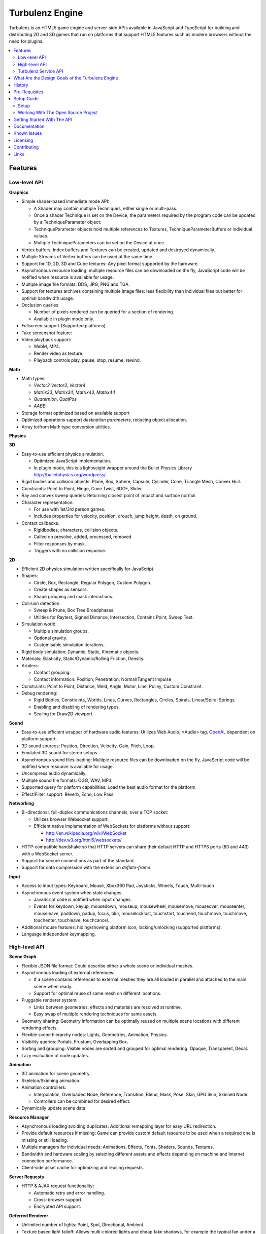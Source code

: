 ================
Turbulenz Engine
================

Turbulenz is an HTML5 game engine and server-side APIs available in JavaScript and TypeScript for building and distributing 2D and 3D games that run on platforms that support HTML5 features such as modern browsers without the need for plugins.

.. contents::
    :local:


Features
========

Low-level API
-------------

**Graphics**

- Simple shader-based immediate mode API:

  - A Shader may contain multiple Techniques, either single or multi-pass.
  - Once a shader Technique is set on the Device, the parameters required by the program code can be updated by a TechniqueParameter object:
  - TechniqueParameter objects hold multiple references to Textures, TechniqueParameterBuffers or individual values.
  - Multiple TechniqueParameters can be set on the Device at once.

- Vertex buffers, Index buffers and Textures can be created, updated and destroyed dynamically.
- Multiple Streams of Vertex buffers can be used at the same time.
- Support for 1D, 2D, 3D and Cube textures: Any pixel format supported by the hardware.
- Asynchronous resource loading: multiple resource files can be downloaded on the fly, JavaScript code will be notified when resource is available for usage.
- Multiple image file formats: DDS, JPG, PNG and TGA.
- Support for textures archives containing multiple image files: less flexibility than individual files but better for optimal bandwidth usage.
- Occlusion queries:

  - Number of pixels rendered can be queried for a section of rendering.
  - Available in plugin mode only.

- Fullscreen support (Supported platforms).
- Take screenshot feature:
- Video playback support:

  - WebM, MP4.
  - Render video as texture.
  - Playback controls play, pause, stop, resume, rewind.

**Math**

- Math types:

  - *Vector2* *Vector3*, *Vector4*
  - *Matrix33*, *Matrix34*, *Matrix43*, *Matrix44*
  - *Quaternion*, *QuatPos*
  - *AABB*

- Storage format optimized based on available support
- Optimized operations support *destination parameters*, reducing object allocation.
- Array to/from Math type conversion utilities.

**Physics**

**3D**

- Easy-to-use efficient physics simulation.

  - Optimized JavaScript implementation.
  - In plugin mode, this is a lightweight wrapper around the Bullet Physics Library http://bulletphysics.org/wordpress/

- Rigid bodies and collision objects: Plane, Box, Sphere, Capsule, Cylinder, Cone, Triangle Mesh, Convex Hull.
- Constraints: Point to Point, Hinge, Cone Twist, 6DOF, Slider.
- Ray and convex sweep queries: Returning closest point of impact and surface normal.
- Character representation.

  - For use with 1st/3rd person games.
  - Includes properties for velocity, position, crouch, jump height, death, on ground.

- Contact callbacks.

  - Rigidbodies, characters, collision objects.
  - Called on presolve, added, processed, removed.
  - Filter responses by mask.
  - Triggers with no collision response.

**2D**

- Efficient 2D physics simulation written specifically for JavaScript.
- Shapes:

  - Circle, Box, Rectangle, Regular Polygon, Custom Polygon.
  - Create shapes as sensors.
  - Shape grouping and mask interactions.

- Collision detection:

  - Sweep & Prune, Box Tree Broadphases.
  - Utilities for Raytest, Signed Distance, Intersection, Contains Point, Sweep Test.

- Simulation world:

  - Multiple simulation groups.
  - Optional gravity.
  - Customisable simulation iterations.

- Rigid body simulation: Dynamic, Static, Kinematic objects.
- Materials: Elasticity, Static/Dynamic/Rolling Friction, Density.
- Arbiters:

  - Contact grouping.
  - Contact information: Position, Penetration, Normal/Tangent Impulse

- Constraints: Point to Point, Distance, Weld, Angle, Motor, Line, Pulley, Custom Constraint.
- Debug rendering:

  - Rigid Bodies, Constraints, Worlds, Lines, Curves, Rectangles, Circles, Spirals, Linear/Spiral Springs.
  - Enabling and disabling of rendering types.
  - Scaling for Draw2D viewport.

**Sound**

- Easy-to-use efficient wrapper of hardware audio features: Utilizes Web Audio, <Audio> tag, `OpenAL <http://connect.creativelabs.com/openal/default.aspx>`__ dependent on platform support.
- 3D sound sources: Position, Direction, Velocity, Gain, Pitch, Loop.
- Emulated 3D sound for stereo setups.
- Asynchronous sound files loading: Multiple resource files can be downloaded on the fly, JavaScript code will be notified when resource is available for usage.
- Uncompress audio dynamically.
- Multiple sound file formats: OGG, WAV, MP3.
- Supported query for platform capabilities: Load the best audio format for the platform.
- Effect/Filter support: Reverb, Echo, Low Pass

**Networking**

- Bi-directional, full-duplex communications channels, over a TCP socket:

  - Utilizes browser Websocket support.
  - Efficient native implementation of WebSockets for platforms without support:

    - http://en.wikipedia.org/wiki/WebSocket
    - http://dev.w3.org/html5/websockets/

- HTTP-compatible handshake so that HTTP servers can share their default HTTP and HTTPS ports (80 and 443) with a WebSocket server.
- Support for secure connections as part of the standard.
- Support for data compression with the extension `deflate-frame`.

**Input**

- Access to input types: Keyboard, Mouse, Xbox360 Pad, Joysticks, Wheels, Touch, Multi-touch
- Asynchronous event system when state changes:

  - JavaScript code is notified when input changes.
  - Events for keydown, keyup, mousedown, mouseup, mousewheel, mousemove,
    mouseover, mouseenter, mouseleave, paddown, padup, focus, blur, mouselocklost,
    touchstart, touchend, touchmove, touchmove, touchenter, touchleave, touchcancel.

- Additional mouse features: hiding/showing platform icon, locking/unlocking (supported platforms).
- Language independent keymapping.

High-level API
--------------

**Scene Graph**

- Flexible JSON file format: Could describe either a whole scene or individual meshes.
- Asynchronous loading of external references:

  - If a scene contains references to external meshes they are all loaded in parallel and attached to the main scene when ready.
  - Support for optimal reuse of same mesh on different locations.

- Pluggable renderer system:

  - Links between geometries, effects and materials are resolved at
    runtime.
  - Easy swap of multiple rendering techniques for same assets.

- Geometry sharing: Geometry information can be optimally reused on multiple scene locations with different rendering effects.
- Flexible scene hierarchy nodes: Lights, Geometries, Animation, Physics.
- Visibility queries: Portals, Frustum, Overlapping Box.
- Sorting and grouping: Visible nodes are sorted and grouped for optimal rendering: Opaque, Transparent, Decal.
- Lazy evaluation of node updates.

**Animation**

- 3D animation for scene geometry.
- Skeleton/Skinning animation.
- Animation controllers:

  - Interpolation, Overloaded Node, Reference, Transition, Blend, Mask, Pose, Skin, GPU Skin, Skinned Node.
  - Controllers can be combined for desired effect.

- Dynamically update scene data.

**Resource Manager**

- Asynchronous loading avoiding duplicates: Additional remapping layer for easy URL redirection.
- Provide default resources if missing: Game can provide custom default resource to be used when a required one is missing or still loading.
- Multiple managers for individual needs: Animations, Effects, Fonts, Shaders, Sounds, Textures.
- Bandwidth and hardware scaling by selecting different assets and effects depending on machine and Internet connection performance.
- Client-side asset cache for optimizing and reusing requests.

**Server Requests**

- HTTP & AJAX request functionality:

  - Automatic retry and error handling.
  - Cross-browser support.
  - Encrypted API support.

**Deferred Renderer**

- Unlimited number of lights: Point, Spot, Directional, Ambient.
- Texture based light falloff: Allows multi-colored lights and cheap fake shadows, for example the typical fan under a light source.
- Materials with multiple texture maps: Specular color and intensity, Normal vector, Glow color, Alpha.
- Pluggable post effects:

  - Easy set-up for full screen post effects as part of the final deferred shading.
  - Copy, Fade in, Modulate, Bicolor, Blend.

- Exponential shadow maps:

  - Reuse of texture shadow maps to save video memory.
  - Gaussian blur for smooth results.
  - Exponential depth information to avoid light bleeding.

- Volumetric fog.
- 4 weight GPU skinning.
- UV animation.
- Wireframe mode.
- Callbacks for additional passes: decals, transparency, debug
- Available in plugin mode only until draw buffers are added to WebGL http://www.khronos.org/registry/webgl/extensions/WEBGL_draw_buffers/

**Forward Renderer**

- Unlimited number of lights: Point, Spot, Directional, Ambient.
- Texture based light falloff: Allows multi-colored lights and cheap fake shadows, for example the typical fan under a light source.
- Materials with multiple texture maps: Specular color and intensity, Normal vector, Glow color, Alpha.
- Pluggable post effects:

  - Easy set-up for full screen post effects as part of the final
    deferred shading.
  - Copy, Fade in, Modulate, Bicolor, Blend.

- Exponential shadow maps:

  - Reuse of texture shadow maps to save video memory.
  - Gaussian blur for smooth results.
  - Exponential depth information to avoid light bleeding.

- 4 weight GPU skinning.
- UV animation.
- Wireframe mode.
- Callbacks for additional passes: decals, transparency, debug

**Default Renderer**

- Single point and ambient light.
- Pixel-based lighting.
- Materials with multiple texture maps: Specular color and intensity, Normal vector, Glow color, Alpha.
- Optimzed for speed and compatibility on a wide range of hardware.
- 4 weight GPU skinning.
- UV animation.
- Wireframe mode.
- Callbacks for additional passes: decals, transparency, debug

**Simple Renderer**

- Single point and ambient light.
- Vertex-based lighting.
- Materials with multiple texture maps: Specular color and intensity, Normal vector, Glow color, Alpha.
- Optimzed for speed and compatibility on a wide range of hardware.
- 4 weight GPU skinning.
- UV animation.
- Wireframe mode.
- Callbacks for additional passes: decals, transparency, debug

**2D Rendering**

**Draw2D**

- 2D sprite-based renderer: Batches sprites for efficiency.
- Draw modes:

  - **Draw:** Draw object literal,
  - **DrawRaw:** Draw buffer data,
  - **DrawSprite:** Draw sprite reference.

- Scalable viewport: Input coordinate mapping.
- Sort modes: Immediate, Deferred, Texture.
- Blend modes: Opaque, Additive, Alpha.
- Custom shader support.
- Render-to-target support.
- Texture effects: Distort, Gaussian Blur, Bloom, Color, Grey Scale, Sepia, Negative, Saturation, Hue, Brightness, Contrast.
- Recording performance data.

**Canvas2D**

- Accelerated implementation of `canvas 2D API <http://www.w3.org/html/wg/drafts/2dcontext/html5_canvas/>`__.
- Runs on WebGL/OpenGL depending on platform.
- SVG rendering.
- Text rendering via FontManager.
- For complete implementation see `canvas element specification <http://www.whatwg.org/specs/web-apps/current-work/multipage/the-canvas-element.html#the-canvas-element>`__

**Utilities**

- Allocation and management of graphics buffers: Vertex buffers, Index buffers.
- API controlled JavaScript profiling:

  - Per-function millisecond accuracy timing.
  - Record top-down or bottom-up function trees.
  - Calculate the time spent by an individual function or
    the total spent by sub-functions.
  - Identify the source file and line number of problematic areas.

- Memory usage identification:

  - Retrieve the object count of constructed object types.
  - Take snapshots and compare memory fluctuations.

- Encryption and decryption of server-side requests for TZO formats.
- Debug utility with function stripping for performance:

  - assert, log, abort.
  - Complete stacktrace.
  - Supports adding custom functions.

- Network Simulator:

  - Simulates latency and network behaviour.
  - Client-side manipulation of multiplayer session messages.
  - Simulates spikes in network traffic.

Turbulenz Service API
---------------------

**Leaderboards**

- Submitting/retrieving ranked friend/global leaderboards.
- Sort by either higher or lower scores.
- Infinitely scrollable scoreboards.
- Friend's score notifications.
- Aggregate scores.
- Default score entries.

**Badges**

- Achievement system for awarding game progress.
- Custom badge shape and design
- Progression badges.
- Achievement notification.

**Payments**

- Payments API: In game, On website, App stores.
- Payment methods: Single purchase, Micro transactions.
- Purchasable items: Ownable, Consumeable.

**Userdata**

- Per-user save game information.
- Key-value pair data storage: Settings, Preferences, Personal items.

**Userprofile**

- Game player's profile information: Username, Display name, Language, Age, Country, Guest user.

**Gameprofile**

- Game status of a player:

  - Viewable by other players a game.
  - Custom field information decided by game.

**Multiplayer**

- Real-time session match-making between friends and public users.
- Session creation/joining.
- Multiplayer session invite and notification.

**Datashares**

- Shared key-value store for turn based games and user generated content.
- Read only and read and write access.
- Find other users public shares or filter by username.

**Notifications**

- Send delayed notifications to the current user.
- Send instant notifications to other users.
- Notification types: Email, website pop-up and in-game.

**Metrics**

- Custom event submission:

  - Can be used to gather progress during game.
  - Exportable from developer services.
  - Events identifiable by custom key.
  - Allows additional numerical data.

**Bridge**

- Bi-directional communication channel between game and webpage.
- Allows messages to be exchanged.
- Live updating: Badge progress, notifications, loading/saving status.

**Utilities**

- Mapping between game resources references and content distribution network.
- Uniquely identifiable gamesession.
- Service availability notification.

What Are the Design Goals of the Turbulenz Engine
=================================================

The main design goals of the Turbulenz Engine are performance, modularity and customizability. Users of the engine should be able to build any kind of game without limitations, in an efficient manner and with an end product that performs optimally when loading and during play.

To achieve this target the Turbulenz team followed these rules when writing code:

**Modularity**

- Users should be able to pick what they want and replace what they don't.
- When possible new functionality should be orthogonal to existing one.

**High performance**

- Strict coding standards to keep code efficient.
- Keep memory allocations to minimum, reuse existing objects or arrays whenever possible, use scratch pads, combine multiple separate objects into a single one.
- Use most efficient storage for each data, Typed Arrays when possible.
- Reduce function calls when possible: write functions that handle arrays of objects instead of loops that make a function call per element, games rarely do a single thing to a single object.
- Be aware of performance differences between browsers.
- Profile often.

**Asynchronous loading**

- No API should block waiting for a response from the server, avoid polling whenever possible, use callbacks or Promises, to notify of data availability.

**Data driven**

- The target should be to make the game a simple dumb player of data, all functionality defined by simple data files.

**Simple well documented file formats**

- Define simple, easy to create asset formats that can trivially be connected to any tool chain.

**Scalability**

- Design interfaces that can be implemented with different level of detail or quality settings in order to scale from mobile to desktops.

**Power without control is nothing**

- Make sure users can do exactly what they want, with a helper layer put on top if required, document performance implications at every level.

**Fault tolerant**

- The engine should keep going even if any type of asset fails to load. The application is able to provide sensible defaults for all asset types making it easier to stay productive and diagnose issues.

**Fast loading**

- Reduce amount of data to be downloaded, compress data efficiently.
- Use the browser cache efficiently, use unique file names based on content and tell the browser to cache forever.

**Maintainability**

- Strict coding standards to keep code readable, easy to maintain and debug.
- Write unit tests, samples and documentation for every new code path.

**Targeted**

- This is a game engine, for games.


History
=======

The Engine was created and is maintained by `Turbulenz Limited <http://biz.turbulenz.com>`__ and was open sourced
in April 2013.

The latest release is 1.1 which is tagged in the repository or a tarball/zip can be can be downloaded from
`here <https://github.com/turbulenz/turbulenz_engine/archive/release_1.1.tar.gz>`__

A full history of changes can be found in the `Changelog <docs/source/changelog.rst>`__


Pre-Requisites
==============

The pre-requisites for the open source version of the Turbulenz Engine allowing you to use the various
commands are

- Python 2.7.x.

  - For Windows we recommend a 32bit install of Python.
  - If you have multiple Python versions installed e.g. 3.x you may need to run commands with ``python2.7``
  - On Windows if you didn't add Python to your path in the installer you may need to run ``C:\Python27\python.exe``
  You can check your version with
  ::

        $ python --version
        Python 2.7.3

- VirtualEnv - version 1.9.1 or higher recommended
  You can check your version with
  ::

        $ virtualenv --version
        1.9.1

- UglifyJS, turbulenz_build, DefinitelyTyped and NvTriStrip which are included via Git submodules contained
  within the Turbulenz Engine repository.

- Additional Python packages which will be automatically installed during the initial environment creation
  using a Python package manager.

Pre-requisites for building the tools cgfx2json and NvTriStrip via ``python manage.py tools``

- Compiler Toolchain

  - Windows : Any one of

    - Microsoft Visual Studio 2008 with SP1
    - Microsoft Visual Studio 2010
    - Visual C++ 2010 Express
    - Microsoft Visual Studio 2012 with update 2
    - Microsoft Visual Studio Express 2012 for Windows Desktop with update 2

  - Mac OSX : Xcode with the command line tools

  - Linux : GCC 4.6.x or higher

- `NVIDIA CgToolkit <https://developer.nvidia.com/cg-toolkit>`__ version 3.1 or higher. This is included in
  the repository for Windows, for Mac OSX and Linux please download and install it.

- OpenGL development libraries, these are included on Windows and Mac OSX with the compiler toolchains. For
  debian based linux distributions the libgl1-mesa-dev package will provide the required files (e.g. ``sudo
  apt-get install libg1-mesa-dev``), for other linux distributions find the package supplying GL/gl.h and libGL.so


Setup Guide
===========

There are two ways to get up and running with the Turbulenz Engine, you can downloaded a packaged fully QA'd
snapshot release from the `Turbulenz Hub <https://hub.turbulenz.com>`__. These installers are available for
Windows, Mac OSX and Linux and will install all the required packages and dependencies to get started,
a full guide can be found at `<http://docs.turbulenz.com/installing.html>`__

*Note: SDK versions prior to 0.26.0 were released under a non open source license.*

If you want to run with the latest version or would like to contribute to the open source project the steps for
getting setup are included below. Use of the open source repository is tested against Windows, Mac OSX and Linux
but may also work on other unix-like operating systems.

Setup
-----

1. Clone the repository `<http://github.com/turbulenz/turbulenz_engine>`__ (or if you wish you can fork the repository
   on GitHub and clone that). To clone the repository maintained by Turbulenz use
   ::

        $ git clone git://github.com/turbulenz/turbulenz_engine.git

2. The Turbulenz Engine submodules the following technology in the external folder

   + tzbuild: https://github.com/turbulenz/turbulenz_build
   + DefinitelyTyped: https://github.com/borisyankov/DefinitelyTyped
   + UglifyJS: https://github.com/mishoo/UglifyJS.git

   Initialize the Git submodules with
   ::

        $ git submodule update --init

3. Check you have the `pre-requisites`_ installed

4. From the cloned repository create a VirtualEnv environment to install the required Python packages and NodeJS,
   allowing you to use all the features of the Turbulenz Engine. Note if Python is not on your shell's path you
   will need to specify the full path for this first command.
   ::

        $ python manage.py env

5. Activate the environment in your shell.
   ::

        $ source env/bin/activate - for bash and similar shells
        > env\scripts\activate.bat - for Windows

6. If you want to move onto the API tutorial section next then your final command is to build the JavaScript sources
   from the TypeScript sources. The next section will detail some of the additional actions you can perform or you
   can move onto `Getting Started With The API`_
   ::

        $ python manage.py jslib

Working With The Open Source Project
------------------------------------

The manage.py script at the top level of the repository provides a set of commands for managing the Engine, the
script should be run as ``python manage.py command`` on Windows but can usually be shortcut to ``./manage.py command``
on unix shells. Running the script with ``--help`` will give a list of commands available, most of these are
described below. All the commands other than the env command expect to have the VirtualEnv environment activated
as described in the setup section.

- **JavaScript Sources** - The Turbulenz Engine source is written in TypeScript. To generate the JavaScript version
  of the engine source run the command
  ::

    $ python manage.py jslib

- **Tools** - The Turbulenz Engine includes a number of Python tools which are installed during the env command.
  In addition the Engine includes a CGFX shader conversion tool which can be built with the following command.
  See the `pre-requisites`_ section for details of required compiler toolchains.
  ::

    $ python manage.py tools

- **Documentation** - The Turbulenz Engine documentation is based on restructured text sources. To build the html
  documentation run the command
  ::

    $ python manage.py docs

- **Samples** - Various samples are included with the Turbulenz Engine. These can be built from their TypeScript
  sources with the command below. This generates a set of html files, JavaScript and asset JSON files which can
  be served with a web server such as the Turbulenz Local Development Server.
  ::

    $ python manage.py samples

- **Applications** - The Turbulenz Engine project includes a few larger applications and some templates for building
  your own application. These can be found in the apps folder, and can be built with the command
  ::

    $ python manage.py apps

  You can also build individual apps by specifying their name e.g.
  ::

    $ python manage.py apps multiworm

- **Command Line Tools** - Various command line tools for processing code and assets are installed as part of the
  virtual environment. These are available at the command line e.g. running ``dae2json`` will execute the dae2json
  tool used to convert Collada assets to a Turbulenz Engine JSON asset format. See the
  `tools <http://docs.turbulenz.com/tools/index.html>`__ section in the documentation for more details on the tools.

- **Local Development Server** - Setting up the environment also includes a locally hosted web server which can be
  used for development of HTML5 games and applications. See the
  `Local Server <http://docs.turbulenz.com/local/index.html>`__ section in the documentation for more details.


Getting Started With The API
============================

To try the Turbulenz APIs requires only a text editor and a browser such as Google Chrome or Mozilla Firefox.
Create an HTML file with the following content and place it in the root of the Turbulenz directory::

    <html>
    <head>
        <title>Turbulenz - API - Clear Screen Example</title>
        <script src="jslib/debug.js"></script>
        <script src="jslib/webgl/turbulenzengine.js"></script>
        <script src="jslib/webgl/graphicsdevice.js"></script>
    </head>
    <body>
        <canvas id="canvas" width="640px" height="480px"/>
        <script>
            TurbulenzEngine = WebGLTurbulenzEngine.create({
                canvas: document.getElementById("canvas")
            });
            var graphicsDevice = TurbulenzEngine.createGraphicsDevice({});

            var bgColor = [1.0, 1.0, 0.0, 1.0];

            function update() {
                if (graphicsDevice.beginFrame()) {
                    graphicsDevice.clear(bgColor, 1.0);
                    graphicsDevice.endFrame();
                }
            }

            TurbulenzEngine.setInterval(update, 1000 / 60);
        </script>
    </body>
    </html>

After defining a <canvas> element of 640x480 pixels, this code will create the TurbulenzEngine and request the GraphicDevice module.
Using an update function called at a frequency of 60fps, the GraphicsDevice will clear the screen yellow.
To run the example, open the HTML file in your browser.
You should see a yellow rectangle.

To use assets such as images you will need to host a HTML file and assets on a webserver.
Any webserver will work, a quick way to try is to activate the Turbulenz environment in the root of the Turbulenz directory and run::

    python -m SimpleHTTPServer

This command will host the contents of the Turbulenz directory on your machine as a webserver.

To demonstrate loading an asset you can try loading an image file and drawing it as a textured sprite using the Draw2D API.
Create another HTML file with the following content and also place it in the root of the Turbulenz directory::

    <html>
    <head>
        <title>Turbulenz - API - Textured Sprite Example</title>
        <script src="jslib/debug.js"></script>
        <script src="jslib/webgl/turbulenzengine.js"></script>
        <script src="jslib/webgl/graphicsdevice.js"></script>
        <script src="jslib/draw2d.js"></script>
    </head>
    <body>
        <canvas id="canvas" width="640px" height="480px"/>
        <script>
            TurbulenzEngine = WebGLTurbulenzEngine.create({
                canvas: document.getElementById("canvas")
            });
            var graphicsDevice = TurbulenzEngine.createGraphicsDevice({});
            var draw2D = Draw2D.create({
                graphicsDevice: graphicsDevice
            });

            var bgColor = [1.0, 1.0, 0.0, 1.0];

            var sprite = Draw2DSprite.create({
                width: 100,
                height: 100,
                x: graphicsDevice.width / 2,
                y: graphicsDevice.height / 2,
                color: [1.0, 1.0, 1.0, 1.0],
                rotation: Math.PI / 4
            });

            var texture = graphicsDevice.createTexture({
                src: "assets/textures/crate.jpg",
                mipmaps: true,
                onload: function (texture)
                {
                    if (texture)
                    {
                        sprite.setTexture(texture);
                        sprite.setTextureRectangle([0, 0, texture.width, texture.height]);
                    }
                }
            });

            var PI2 = Math.PI * 2;
            var rotateAngle = PI2 / 360; // 1 deg per frame

            function update() {

                sprite.rotation += rotateAngle;
                sprite.rotation %= PI2; // Wrap rotation at PI * 2

                if (graphicsDevice.beginFrame()) {
                    graphicsDevice.clear(bgColor, 1.0);

                    draw2D.begin();
                    draw2D.drawSprite(sprite);
                    draw2D.end();

                    graphicsDevice.endFrame();
                }
            }

            TurbulenzEngine.setInterval(update, 1000 / 60);
        </script>
    </body>
    </html>

This time, instead of opening the file in the browser, navigate your browser to *http://127.0.0.1:8000* or *http://localhost:8000* and select the HTML file you created.
You should see a spinning textured box in the middle of a yellow rectangle.

The next step is render a simple textured mesh in 3D.
To do this you will need to build some assets from their source files.
Make sure you have run the *tools* command to build the tools for your platform::

    $ python manage.py tools

*Note: The requirements for building the tools is different per platform. See the* `Dependencies`_ *section.*

For this example you should use the `Protolib <http://docs.turbulenz.com/protolib/protolib_api.html>`__ library, which is ideal for prototyping games using Turbulenz.
You will need these assets::

    - models/duck.dae
    - textures/duck.png
    - textures/default_light.png
    - shaders/shadowmapping.cgfx
    - shaders/zonly.cgfx
    - shaders/forwardrendering.cgfx
    - shaders/forwardrenderingshadows.cgfx
    - shaders/debug.cgfx
    - shaders/font.cgfx
    - shaders/simplesprite.cgfx
    - fonts/opensans-8.fnt
    - fonts/opensans-16.fnt
    - fonts/opensans-32.fnt
    - fonts/opensans-64.fnt
    - fonts/opensans-128.fnt
    - textures/opensans-8_0.png
    - textures/opensans-16_0.png
    - textures/opensans-32_0.png
    - textures/opensans-64_0.png
    - textures/opensans-128_0.png

Copy this text into a file called "deps.yaml" and place it in the root of the Turbulenz directory.
Having built the tools you can now run this command with the Turbulenz environment activated::

    $ python scripts/buildassets.py --root . --assets-path assets

This will build the assets listed in the deps.yaml and output a "staticmax" directory and "mapping_table.json" file containing the processed assets and a mapping to them for the webserver.
When a library trys to request one of these files, it will be able to find it in the staticmax directory.
Now you can create the mesh example HTML file and place it at the root of the Turbulenz directory::

    <html>
    <head>
        <title>Turbulenz - API - Textured Mesh Example</title>
        <script>
            var TurbulenzEngine = {};
        </script>
        <script src="jslib/debug.js"></script>
        <script src="jslib/webgl/turbulenzengine.js"></script>
        <script src="jslib/webgl/graphicsdevice.js"></script>
        <script src="jslib/webgl/inputdevice.js"></script>
        <script src="jslib/webgl/sounddevice.js"></script>

        <script src="jslib/aabbtree.js"></script>
        <script src="jslib/assettracker.js"></script>
        <script src="jslib/camera.js"></script>
        <script src="jslib/draw2d.js"></script>
        <script src="jslib/effectmanager.js"></script>
        <script src="jslib/fontmanager.js"></script>
        <script src="jslib/forwardrendering.js"></script>
        <script src="jslib/geometry.js"></script>
        <script src="jslib/indexbuffermanager.js"></script>
        <script src="jslib/light.js"></script>
        <script src="jslib/loadingscreen.js"></script>
        <script src="jslib/material.js"></script>
        <script src="jslib/observer.js"></script>
        <script src="jslib/renderingcommon.js"></script>
        <script src="jslib/requesthandler.js"></script>
        <script src="jslib/resourceloader.js"></script>
        <script src="jslib/scene.js"></script>
        <script src="jslib/scenenode.js"></script>
        <script src="jslib/shadermanager.js"></script>
        <script src="jslib/shadowmapping.js"></script>
        <script src="jslib/soundmanager.js"></script>
        <script src="jslib/texturemanager.js"></script>
        <script src="jslib/utilities.js"></script>
        <script src="jslib/vertexbuffermanager.js"></script>
        <script src="jslib/vmath.js"></script>

        <script src="jslib/services/turbulenzbridge.js"></script>
        <script src="jslib/services/turbulenzservices.js"></script>
        <script src="jslib/services/gamesession.js"></script>
        <script src="jslib/services/mappingtable.js"></script>

        <script src="protolib/duimanager.js"></script>
        <script src="protolib/jqueryextend.js"></script>
        <script src="protolib/simplesprite.js"></script>
        <script src="protolib/simplefonts.js"></script>
        <script src="protolib/simplesceneloader.js"></script>
        <script src="protolib/debugdraw.js"></script>
        <script src="protolib/sceneloader.js"></script>
        <script src="protolib/soundsourcemanager.js"></script>
        <script src="protolib/protolib.js"></script>

    </head>
    <body>
        <canvas id="canvas" width="640px" height="480px"/>
        <script>
            TurbulenzEngine = WebGLTurbulenzEngine.create({
                canvas: document.getElementById("canvas")
            });
            var mathDevice = null;

            var mesh = null;
            var rotationMatrix = null;
            var rotationAngleMatrix = null;

            var protolib = Protolib.create({
                onInitialized: function onIntializedFn(protolib)
                {
                    mathDevice = protolib.getMathDevice();
                    protolib.setCameraPosition(mathDevice.v3Build(0, 1, -2));
                    protolib.setCameraDirection(mathDevice.v3Build(0, 0, 1));
                    protolib.setAmbientLightColor(mathDevice.v3Build(1, 1, 1));
                    protolib.addPointLight({
                        v3Position: mathDevice.v3Build(-1, 1, -1),
                        v3Color: mathDevice.v3Build(1, 1, 1),
                        radius: 10
                    });
                    mesh = protolib.loadMesh({
                        mesh: "models/duck.dae"
                    });
                    rotationMatrix = mathDevice.m43BuildIdentity();
                    rotationAngleMatrix = mathDevice.m43BuildIdentity();
                    mathDevice.m43SetAxisRotation(rotationAngleMatrix,
                                                  mathDevice.v3Build(0, 1, 0),
                                                  (Math.PI * 2) / 360);
                }
            })

            function update() {

                if (protolib.beginFrame())
                {
                    if (mesh)
                    {
                        mesh.getRotationMatrix(rotationMatrix);
                        mathDevice.m43Mul(rotationMatrix, rotationAngleMatrix, rotationMatrix);
                        mesh.setRotationMatrix(rotationMatrix);
                    }
                    protolib.endFrame();
                }
            }

            TurbulenzEngine.setInterval(update, 1000 / 60);
        </script>
    </body>
    </html>

This file is quite similar to the previous examples, but it requires a few more Turbulenz libraries to run.
This time you should see a spinning duck with a yellow texture on a white background and lit by a static point light.

For more information on how to build your own assets see the `assets section <http://docs.turbulenz.com/starter/getting_started_guide.html#assets>`__ in the getting started guide.

If you would like to learn more or work through this example step-by-step (with troubleshooting hints), see the `Getting Started Guide <http://docs.turbulenz.com/starter/getting_started_guide.html>`__ in the documentation.

For more information on the various APIs, see the following links:

* `Low-level API <http://docs.turbulenz.com/jslibrary_api/low_level_api.html>`__, `2D Physics API <http://docs.turbulenz.com/jslibrary_api/physics2d_api.html>`__, `3D Physics API <http://docs.turbulenz.com/jslibrary_api/physics3d_api.html>`__
* `High-level API <http://docs.turbulenz.com/jslibrary_api/high_level_api.html>`__
* `Turbulenz Services API <http://docs.turbulenz.com/turbulenz_services/index.html>`__
* `Protolib API <http://docs.turbulenz.com/protolib/protolib_api.html>`__


Documentation
=============

Full documentation for the Turbulenz Engine can be found at `<http://docs.turbulenz.com/index.html>`__

This documentation is built from the source restructured text in the docs/source folder of the repository, the latest
version online is maintained from the latest release tag in the repository. If you wish to build up to date
documentation follow the setup guide and the run the ``manage.py docs`` command, this will generate html docs in the
build/docs/html folder.


Known Issues
============

The following known issues exist with using the open source repository version of the Turbulenz Engine,
additional known issues also existing in the SDK releases of the engine can be found here
`<http://docs.turbulenz.com/known_issues/index.html>`__

* The application and JavaScript build process will currently fail if the repository is cloned to a path with
  spaces in it.


Licensing
=========

The Turbulenz Engine is licensed under the `MIT license <LICENSE>`__


Contributing
============

Our contributors are listed `here <docs/source/contributors.rst>`__

Contributions are always encouraged whether they are small documentation tweaks, bug fixes or suggestions for larger
changes. You can check the `issues <http://github.com/turbulenz/turbulenz_engine/issues>`__ or `discussion forums
<https://groups.google.com/group/turbulenz-engine-users>`_ first to see if anybody else is undertaking similar changes.

If you'd like to contribute any changes simply fork the project on Github and send us a pull request or send a Git
patch to the discussion forums detailing the proposed changes. If accepted we'll add you to the list of contributors.

We include a .pylintrc file in the repository which allows you to check your code conforms to our standards. Our
documentation is built from restructured text sources in the docs folder so please consider how your changes may affect
the documentation.

Note: by contributing code to the Turbulenz Engine project in any form, including sending a pull request via Github,
a code fragment or patch via private email or public discussion groups, you agree to release your code under the
terms of the MIT license that you can find in the `LICENSE <LICENSE>`__ file included in the source distribution.


Links
=====

| Turbulenz game site - `turbulenz.com <https://turbulenz.com>`__
| Turbulenz developer service and SDK download - `hub.turbulenz.com <https://hub.turbulenz.com>`__
| Documentation for this module and the SDK - `docs.turbulenz.com <http://docs.turbulenz.com>`__
| About Turbulenz - `biz.turbulenz.com <http://biz.turbulenz.com>`__
